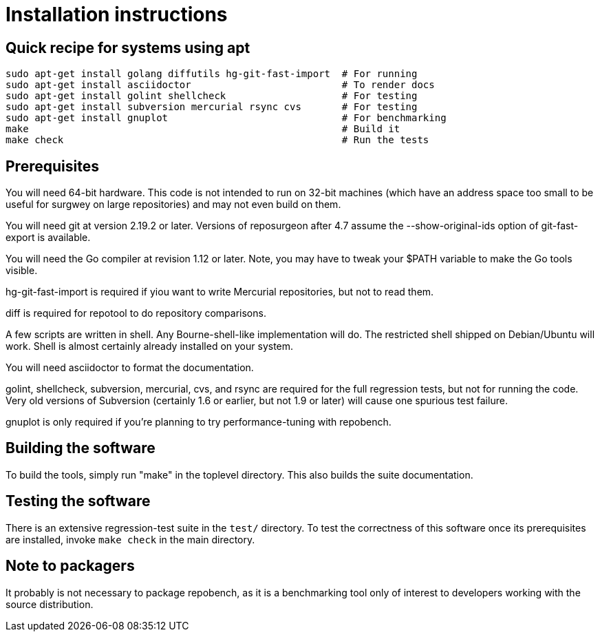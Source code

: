 = Installation instructions =

== Quick recipe for systems using apt ==

---------------------------------------------------------------------------
sudo apt-get install golang diffutils hg-git-fast-import  # For running
sudo apt-get install asciidoctor                          # To render docs
sudo apt-get install golint shellcheck                    # For testing
sudo apt-get install subversion mercurial rsync cvs       # For testing
sudo apt-get install gnuplot                              # For benchmarking
make                                                      # Build it
make check                                                # Run the tests
---------------------------------------------------------------------------

== Prerequisites ==

You will need 64-bit hardware. This code is not intended to run on
32-bit machines (which have an address space too small to be useful
for surgwey on large repositories) and may not even build on them.

You will need git at version 2.19.2 or later.  Versions of reposurgeon
after 4.7 assume the --show-original-ids option of git-fast-export is
available.

You will need the Go compiler at revision 1.12 or later.  Note, you
may have to tweak your $PATH variable to make the Go tools visible.

hg-git-fast-import is required if yiou want to write Mercurial
repositories, but not to read them.

diff is required for repotool to do repository comparisons.

A few scripts are written in shell. Any Bourne-shell-like
implementation will do. The restricted shell shipped on Debian/Ubuntu
will work. Shell is almost certainly already installed on your system.

You will need asciidoctor to format the documentation.

golint, shellcheck, subversion, mercurial, cvs, and rsync are required
for the full regression tests, but not for running the code.  Very old
versions of Subversion (certainly 1.6 or earlier, but not 1.9 or
later) will cause one spurious test failure.

gnuplot is only required if you're planning to try performance-tuning
with repobench.

== Building the software ==

To build the tools, simply run "make" in the toplevel directory.  This
also builds the suite documentation.

== Testing the software ==

There is an extensive regression-test suite in the `test/` directory.
To test the correctness of this software once its prerequisites are
installed, invoke `make check` in the main directory.

== Note to packagers ==

It probably is not necessary to package repobench, as it is
a benchmarking tool only of interest to developers working
with the source distribution.

// end
